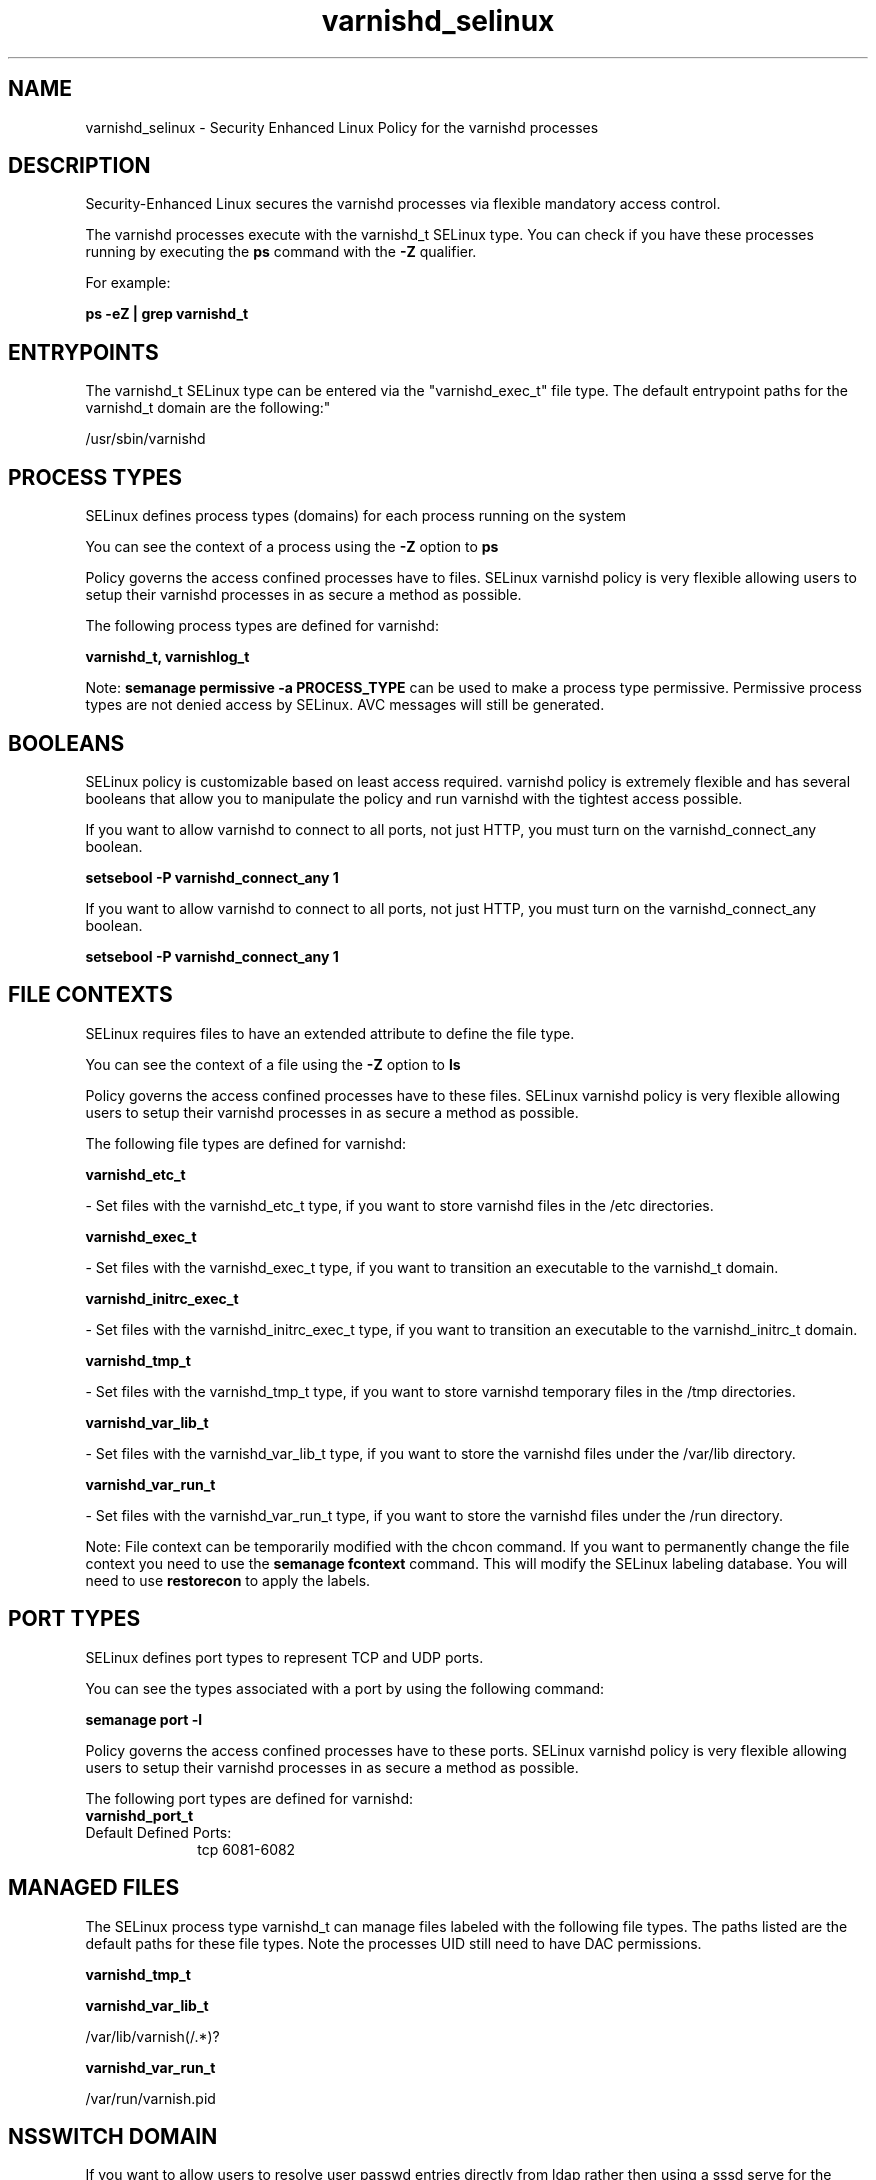 .TH  "varnishd_selinux"  "8"  "12-11-01" "varnishd" "SELinux Policy documentation for varnishd"
.SH "NAME"
varnishd_selinux \- Security Enhanced Linux Policy for the varnishd processes
.SH "DESCRIPTION"

Security-Enhanced Linux secures the varnishd processes via flexible mandatory access control.

The varnishd processes execute with the varnishd_t SELinux type. You can check if you have these processes running by executing the \fBps\fP command with the \fB\-Z\fP qualifier.

For example:

.B ps -eZ | grep varnishd_t


.SH "ENTRYPOINTS"

The varnishd_t SELinux type can be entered via the "varnishd_exec_t" file type.  The default entrypoint paths for the varnishd_t domain are the following:"

/usr/sbin/varnishd
.SH PROCESS TYPES
SELinux defines process types (domains) for each process running on the system
.PP
You can see the context of a process using the \fB\-Z\fP option to \fBps\bP
.PP
Policy governs the access confined processes have to files.
SELinux varnishd policy is very flexible allowing users to setup their varnishd processes in as secure a method as possible.
.PP
The following process types are defined for varnishd:

.EX
.B varnishd_t, varnishlog_t
.EE
.PP
Note:
.B semanage permissive -a PROCESS_TYPE
can be used to make a process type permissive. Permissive process types are not denied access by SELinux. AVC messages will still be generated.

.SH BOOLEANS
SELinux policy is customizable based on least access required.  varnishd policy is extremely flexible and has several booleans that allow you to manipulate the policy and run varnishd with the tightest access possible.


.PP
If you want to allow varnishd to connect to all ports, not just HTTP, you must turn on the varnishd_connect_any boolean.

.EX
.B setsebool -P varnishd_connect_any 1
.EE

.PP
If you want to allow varnishd to connect to all ports, not just HTTP, you must turn on the varnishd_connect_any boolean.

.EX
.B setsebool -P varnishd_connect_any 1
.EE

.SH FILE CONTEXTS
SELinux requires files to have an extended attribute to define the file type.
.PP
You can see the context of a file using the \fB\-Z\fP option to \fBls\bP
.PP
Policy governs the access confined processes have to these files.
SELinux varnishd policy is very flexible allowing users to setup their varnishd processes in as secure a method as possible.
.PP
The following file types are defined for varnishd:


.EX
.PP
.B varnishd_etc_t
.EE

- Set files with the varnishd_etc_t type, if you want to store varnishd files in the /etc directories.


.EX
.PP
.B varnishd_exec_t
.EE

- Set files with the varnishd_exec_t type, if you want to transition an executable to the varnishd_t domain.


.EX
.PP
.B varnishd_initrc_exec_t
.EE

- Set files with the varnishd_initrc_exec_t type, if you want to transition an executable to the varnishd_initrc_t domain.


.EX
.PP
.B varnishd_tmp_t
.EE

- Set files with the varnishd_tmp_t type, if you want to store varnishd temporary files in the /tmp directories.


.EX
.PP
.B varnishd_var_lib_t
.EE

- Set files with the varnishd_var_lib_t type, if you want to store the varnishd files under the /var/lib directory.


.EX
.PP
.B varnishd_var_run_t
.EE

- Set files with the varnishd_var_run_t type, if you want to store the varnishd files under the /run directory.


.PP
Note: File context can be temporarily modified with the chcon command.  If you want to permanently change the file context you need to use the
.B semanage fcontext
command.  This will modify the SELinux labeling database.  You will need to use
.B restorecon
to apply the labels.

.SH PORT TYPES
SELinux defines port types to represent TCP and UDP ports.
.PP
You can see the types associated with a port by using the following command:

.B semanage port -l

.PP
Policy governs the access confined processes have to these ports.
SELinux varnishd policy is very flexible allowing users to setup their varnishd processes in as secure a method as possible.
.PP
The following port types are defined for varnishd:

.EX
.TP 5
.B varnishd_port_t
.TP 10
.EE


Default Defined Ports:
tcp 6081-6082
.EE
.SH "MANAGED FILES"

The SELinux process type varnishd_t can manage files labeled with the following file types.  The paths listed are the default paths for these file types.  Note the processes UID still need to have DAC permissions.

.br
.B varnishd_tmp_t


.br
.B varnishd_var_lib_t

	/var/lib/varnish(/.*)?
.br

.br
.B varnishd_var_run_t

	/var/run/varnish\.pid
.br

.SH NSSWITCH DOMAIN

.PP
If you want to allow users to resolve user passwd entries directly from ldap rather then using a sssd serve for the varnishd_t, you must turn on the authlogin_nsswitch_use_ldap boolean.

.EX
.B setsebool -P authlogin_nsswitch_use_ldap 1
.EE

.PP
If you want to allow confined applications to run with kerberos for the varnishd_t, you must turn on the kerberos_enabled boolean.

.EX
.B setsebool -P kerberos_enabled 1
.EE

.SH "COMMANDS"
.B semanage fcontext
can also be used to manipulate default file context mappings.
.PP
.B semanage permissive
can also be used to manipulate whether or not a process type is permissive.
.PP
.B semanage module
can also be used to enable/disable/install/remove policy modules.

.B semanage port
can also be used to manipulate the port definitions

.B semanage boolean
can also be used to manipulate the booleans

.PP
.B system-config-selinux
is a GUI tool available to customize SELinux policy settings.

.SH AUTHOR
This manual page was auto-generated using
.B "sepolicy manpage"
by Dan Walsh.

.SH "SEE ALSO"
selinux(8), varnishd(8), semanage(8), restorecon(8), chcon(1), sepolicy(8)
, setsebool(8), varnishlog_selinux(8)